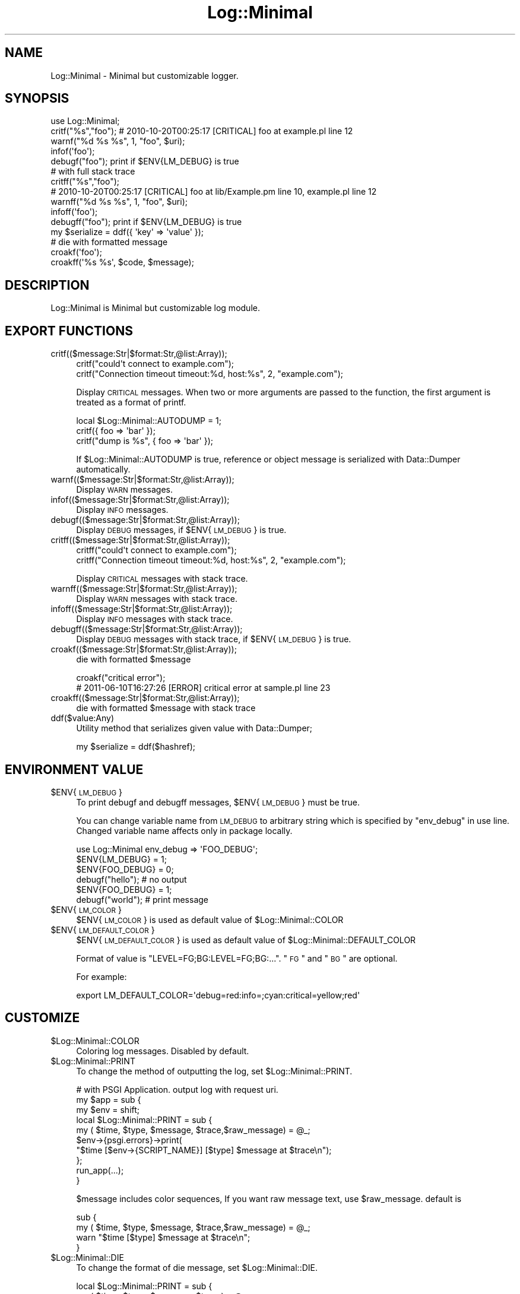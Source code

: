 .\" Automatically generated by Pod::Man 2.25 (Pod::Simple 3.20)
.\"
.\" Standard preamble:
.\" ========================================================================
.de Sp \" Vertical space (when we can't use .PP)
.if t .sp .5v
.if n .sp
..
.de Vb \" Begin verbatim text
.ft CW
.nf
.ne \\$1
..
.de Ve \" End verbatim text
.ft R
.fi
..
.\" Set up some character translations and predefined strings.  \*(-- will
.\" give an unbreakable dash, \*(PI will give pi, \*(L" will give a left
.\" double quote, and \*(R" will give a right double quote.  \*(C+ will
.\" give a nicer C++.  Capital omega is used to do unbreakable dashes and
.\" therefore won't be available.  \*(C` and \*(C' expand to `' in nroff,
.\" nothing in troff, for use with C<>.
.tr \(*W-
.ds C+ C\v'-.1v'\h'-1p'\s-2+\h'-1p'+\s0\v'.1v'\h'-1p'
.ie n \{\
.    ds -- \(*W-
.    ds PI pi
.    if (\n(.H=4u)&(1m=24u) .ds -- \(*W\h'-12u'\(*W\h'-12u'-\" diablo 10 pitch
.    if (\n(.H=4u)&(1m=20u) .ds -- \(*W\h'-12u'\(*W\h'-8u'-\"  diablo 12 pitch
.    ds L" ""
.    ds R" ""
.    ds C` ""
.    ds C' ""
'br\}
.el\{\
.    ds -- \|\(em\|
.    ds PI \(*p
.    ds L" ``
.    ds R" ''
'br\}
.\"
.\" Escape single quotes in literal strings from groff's Unicode transform.
.ie \n(.g .ds Aq \(aq
.el       .ds Aq '
.\"
.\" If the F register is turned on, we'll generate index entries on stderr for
.\" titles (.TH), headers (.SH), subsections (.SS), items (.Ip), and index
.\" entries marked with X<> in POD.  Of course, you'll have to process the
.\" output yourself in some meaningful fashion.
.ie \nF \{\
.    de IX
.    tm Index:\\$1\t\\n%\t"\\$2"
..
.    nr % 0
.    rr F
.\}
.el \{\
.    de IX
..
.\}
.\"
.\" Accent mark definitions (@(#)ms.acc 1.5 88/02/08 SMI; from UCB 4.2).
.\" Fear.  Run.  Save yourself.  No user-serviceable parts.
.    \" fudge factors for nroff and troff
.if n \{\
.    ds #H 0
.    ds #V .8m
.    ds #F .3m
.    ds #[ \f1
.    ds #] \fP
.\}
.if t \{\
.    ds #H ((1u-(\\\\n(.fu%2u))*.13m)
.    ds #V .6m
.    ds #F 0
.    ds #[ \&
.    ds #] \&
.\}
.    \" simple accents for nroff and troff
.if n \{\
.    ds ' \&
.    ds ` \&
.    ds ^ \&
.    ds , \&
.    ds ~ ~
.    ds /
.\}
.if t \{\
.    ds ' \\k:\h'-(\\n(.wu*8/10-\*(#H)'\'\h"|\\n:u"
.    ds ` \\k:\h'-(\\n(.wu*8/10-\*(#H)'\`\h'|\\n:u'
.    ds ^ \\k:\h'-(\\n(.wu*10/11-\*(#H)'^\h'|\\n:u'
.    ds , \\k:\h'-(\\n(.wu*8/10)',\h'|\\n:u'
.    ds ~ \\k:\h'-(\\n(.wu-\*(#H-.1m)'~\h'|\\n:u'
.    ds / \\k:\h'-(\\n(.wu*8/10-\*(#H)'\z\(sl\h'|\\n:u'
.\}
.    \" troff and (daisy-wheel) nroff accents
.ds : \\k:\h'-(\\n(.wu*8/10-\*(#H+.1m+\*(#F)'\v'-\*(#V'\z.\h'.2m+\*(#F'.\h'|\\n:u'\v'\*(#V'
.ds 8 \h'\*(#H'\(*b\h'-\*(#H'
.ds o \\k:\h'-(\\n(.wu+\w'\(de'u-\*(#H)/2u'\v'-.3n'\*(#[\z\(de\v'.3n'\h'|\\n:u'\*(#]
.ds d- \h'\*(#H'\(pd\h'-\w'~'u'\v'-.25m'\f2\(hy\fP\v'.25m'\h'-\*(#H'
.ds D- D\\k:\h'-\w'D'u'\v'-.11m'\z\(hy\v'.11m'\h'|\\n:u'
.ds th \*(#[\v'.3m'\s+1I\s-1\v'-.3m'\h'-(\w'I'u*2/3)'\s-1o\s+1\*(#]
.ds Th \*(#[\s+2I\s-2\h'-\w'I'u*3/5'\v'-.3m'o\v'.3m'\*(#]
.ds ae a\h'-(\w'a'u*4/10)'e
.ds Ae A\h'-(\w'A'u*4/10)'E
.    \" corrections for vroff
.if v .ds ~ \\k:\h'-(\\n(.wu*9/10-\*(#H)'\s-2\u~\d\s+2\h'|\\n:u'
.if v .ds ^ \\k:\h'-(\\n(.wu*10/11-\*(#H)'\v'-.4m'^\v'.4m'\h'|\\n:u'
.    \" for low resolution devices (crt and lpr)
.if \n(.H>23 .if \n(.V>19 \
\{\
.    ds : e
.    ds 8 ss
.    ds o a
.    ds d- d\h'-1'\(ga
.    ds D- D\h'-1'\(hy
.    ds th \o'bp'
.    ds Th \o'LP'
.    ds ae ae
.    ds Ae AE
.\}
.rm #[ #] #H #V #F C
.\" ========================================================================
.\"
.IX Title "Log::Minimal 3"
.TH Log::Minimal 3 "2014-01-02" "perl v5.16.3" "User Contributed Perl Documentation"
.\" For nroff, turn off justification.  Always turn off hyphenation; it makes
.\" way too many mistakes in technical documents.
.if n .ad l
.nh
.SH "NAME"
Log::Minimal \- Minimal but customizable logger.
.SH "SYNOPSIS"
.IX Header "SYNOPSIS"
.Vb 1
\&  use Log::Minimal;
\&
\&  critf("%s","foo"); # 2010\-10\-20T00:25:17 [CRITICAL] foo at example.pl line 12
\&  warnf("%d %s %s", 1, "foo", $uri);
\&  infof(\*(Aqfoo\*(Aq);
\&  debugf("foo"); print if $ENV{LM_DEBUG} is true
\&
\&  # with full stack trace
\&  critff("%s","foo");
\&  # 2010\-10\-20T00:25:17 [CRITICAL] foo at lib/Example.pm line 10, example.pl line 12
\&  warnff("%d %s %s", 1, "foo", $uri);
\&  infoff(\*(Aqfoo\*(Aq);
\&  debugff("foo"); print if $ENV{LM_DEBUG} is true
\&
\&  my $serialize = ddf({ \*(Aqkey\*(Aq => \*(Aqvalue\*(Aq });
\&
\&  # die with formatted message
\&  croakf(\*(Aqfoo\*(Aq);
\&  croakff(\*(Aq%s %s\*(Aq, $code, $message);
.Ve
.SH "DESCRIPTION"
.IX Header "DESCRIPTION"
Log::Minimal is Minimal but customizable log module.
.SH "EXPORT FUNCTIONS"
.IX Header "EXPORT FUNCTIONS"
.IP "critf(($message:Str|$format:Str,@list:Array));" 4
.IX Item "critf(($message:Str|$format:Str,@list:Array));"
.Vb 2
\&  critf("could\*(Aqt connect to example.com");
\&  critf("Connection timeout timeout:%d, host:%s", 2, "example.com");
.Ve
.Sp
Display \s-1CRITICAL\s0 messages.
When two or more arguments are passed to the function, 
the first argument is treated as a format of printf.
.Sp
.Vb 3
\&  local $Log::Minimal::AUTODUMP = 1;
\&  critf({ foo => \*(Aqbar\*(Aq });
\&  critf("dump is %s", { foo => \*(Aqbar\*(Aq });
.Ve
.Sp
If \f(CW$Log::Minimal::AUTODUMP\fR is true, reference or object message is serialized with 
Data::Dumper automatically.
.IP "warnf(($message:Str|$format:Str,@list:Array));" 4
.IX Item "warnf(($message:Str|$format:Str,@list:Array));"
Display \s-1WARN\s0 messages.
.IP "infof(($message:Str|$format:Str,@list:Array));" 4
.IX Item "infof(($message:Str|$format:Str,@list:Array));"
Display \s-1INFO\s0 messages.
.IP "debugf(($message:Str|$format:Str,@list:Array));" 4
.IX Item "debugf(($message:Str|$format:Str,@list:Array));"
Display \s-1DEBUG\s0 messages, if \f(CW$ENV\fR{\s-1LM_DEBUG\s0} is true.
.IP "critff(($message:Str|$format:Str,@list:Array));" 4
.IX Item "critff(($message:Str|$format:Str,@list:Array));"
.Vb 2
\&  critff("could\*(Aqt connect to example.com");
\&  critff("Connection timeout timeout:%d, host:%s", 2, "example.com");
.Ve
.Sp
Display \s-1CRITICAL\s0 messages with stack trace.
.IP "warnff(($message:Str|$format:Str,@list:Array));" 4
.IX Item "warnff(($message:Str|$format:Str,@list:Array));"
Display \s-1WARN\s0 messages with stack trace.
.IP "infoff(($message:Str|$format:Str,@list:Array));" 4
.IX Item "infoff(($message:Str|$format:Str,@list:Array));"
Display \s-1INFO\s0 messages with stack trace.
.IP "debugff(($message:Str|$format:Str,@list:Array));" 4
.IX Item "debugff(($message:Str|$format:Str,@list:Array));"
Display \s-1DEBUG\s0 messages with stack trace, if \f(CW$ENV\fR{\s-1LM_DEBUG\s0} is true.
.IP "croakf(($message:Str|$format:Str,@list:Array));" 4
.IX Item "croakf(($message:Str|$format:Str,@list:Array));"
die with formatted \f(CW$message\fR
.Sp
.Vb 2
\&  croakf("critical error");
\&  # 2011\-06\-10T16:27:26 [ERROR] critical error at sample.pl line 23
.Ve
.IP "croakff(($message:Str|$format:Str,@list:Array));" 4
.IX Item "croakff(($message:Str|$format:Str,@list:Array));"
die with formatted \f(CW$message\fR with stack trace
.IP "ddf($value:Any)" 4
.IX Item "ddf($value:Any)"
Utility method that serializes given value with Data::Dumper;
.Sp
.Vb 1
\& my $serialize = ddf($hashref);
.Ve
.SH "ENVIRONMENT VALUE"
.IX Header "ENVIRONMENT VALUE"
.ie n .IP "$ENV{\s-1LM_DEBUG\s0}" 4
.el .IP "\f(CW$ENV\fR{\s-1LM_DEBUG\s0}" 4
.IX Item "$ENV{LM_DEBUG}"
To print debugf and debugff messages, \f(CW$ENV\fR{\s-1LM_DEBUG\s0} must be true.
.Sp
You can change variable name from \s-1LM_DEBUG\s0 to arbitrary string which is specified by \*(L"env_debug\*(R" in use line. Changed variable name affects only in package locally.
.Sp
.Vb 1
\&  use Log::Minimal env_debug => \*(AqFOO_DEBUG\*(Aq;
\&  
\&  $ENV{LM_DEBUG}  = 1;
\&  $ENV{FOO_DEBUG} = 0;
\&  debugf("hello"); # no output
\&  
\&  $ENV{FOO_DEBUG} = 1;
\&  debugf("world"); # print message
.Ve
.ie n .IP "$ENV{\s-1LM_COLOR\s0}" 4
.el .IP "\f(CW$ENV\fR{\s-1LM_COLOR\s0}" 4
.IX Item "$ENV{LM_COLOR}"
\&\f(CW$ENV\fR{\s-1LM_COLOR\s0} is used as default value of \f(CW$Log::Minimal::COLOR\fR
.ie n .IP "$ENV{\s-1LM_DEFAULT_COLOR\s0}" 4
.el .IP "\f(CW$ENV\fR{\s-1LM_DEFAULT_COLOR\s0}" 4
.IX Item "$ENV{LM_DEFAULT_COLOR}"
\&\f(CW$ENV\fR{\s-1LM_DEFAULT_COLOR\s0} is used as default value of \f(CW$Log::Minimal::DEFAULT_COLOR\fR
.Sp
Format of value is \*(L"LEVEL=FG;BG:LEVEL=FG;BG:...\*(R". \*(L"\s-1FG\s0\*(R" and \*(L"\s-1BG\s0\*(R" are optional.
.Sp
For example:
.Sp
.Vb 1
\&  export LM_DEFAULT_COLOR=\*(Aqdebug=red:info=;cyan:critical=yellow;red\*(Aq
.Ve
.SH "CUSTOMIZE"
.IX Header "CUSTOMIZE"
.ie n .IP "$Log::Minimal::COLOR" 4
.el .IP "\f(CW$Log::Minimal::COLOR\fR" 4
.IX Item "$Log::Minimal::COLOR"
Coloring log messages. Disabled by default.
.ie n .IP "$Log::Minimal::PRINT" 4
.el .IP "\f(CW$Log::Minimal::PRINT\fR" 4
.IX Item "$Log::Minimal::PRINT"
To change the method of outputting the log, set \f(CW$Log::Minimal::PRINT\fR.
.Sp
.Vb 10
\&  # with PSGI Application. output log with request uri.
\&  my $app = sub {
\&      my $env = shift;
\&      local $Log::Minimal::PRINT = sub {
\&          my ( $time, $type, $message, $trace,$raw_message) = @_;
\&          $env\->{psgi.errors}\->print(
\&              "$time [$env\->{SCRIPT_NAME}] [$type] $message at $trace\en");
\&      };
\&      run_app(...);
\&  }
.Ve
.Sp
\&\f(CW$message\fR includes color sequences, If you want raw message text, use \f(CW$raw_message\fR.
default is
.Sp
.Vb 4
\&  sub {
\&    my ( $time, $type, $message, $trace,$raw_message) = @_;
\&    warn "$time [$type] $message at $trace\en";
\&  }
.Ve
.ie n .IP "$Log::Minimal::DIE" 4
.el .IP "\f(CW$Log::Minimal::DIE\fR" 4
.IX Item "$Log::Minimal::DIE"
To change the format of die message, set \f(CW$Log::Minimal::DIE\fR.
.Sp
.Vb 4
\&  local $Log::Minimal::PRINT = sub {
\&      my ( $time, $type, $message, $trace) = @_;
\&      die "[$type] $message at $trace\en"; # not need time
\&  };
.Ve
.Sp
default is
.Sp
.Vb 4
\&  sub {
\&    my ( $time, $type, $message, $trace) = @_;
\&    die "$time [$type] $message at $trace\en";
\&  }
.Ve
.ie n .IP "$Log::Minimal::LOG_LEVEL" 4
.el .IP "\f(CW$Log::Minimal::LOG_LEVEL\fR" 4
.IX Item "$Log::Minimal::LOG_LEVEL"
Set level to output log.
.Sp
.Vb 3
\&  local $Log::Minimal::LOG_LEVEL = "WARN";
\&  infof("foo"); #print nothing
\&  warnf("foo");
.Ve
.Sp
Support levels are \s-1DEBUG\s0,INFO,WARN,CRITICAL and \s-1NONE\s0.
If \s-1NONE\s0 is set, no output. Default log level is \s-1DEBUG\s0.
.ie n .IP "$Log::Minimal::AUTODUMP" 4
.el .IP "\f(CW$Log::Minimal::AUTODUMP\fR" 4
.IX Item "$Log::Minimal::AUTODUMP"
Serialize message with Data::Dumper.
.Sp
.Vb 1
\&  warnf("%s",{ foo => bar}); # HASH(0x100804ed0)
\&
\&  local $Log::Minimal::AUTODUMP = 1;
\&  warnf("dump is %s", {foo=>\*(Aqbar\*(Aq}); #dump is {foo=>\*(Aqbar\*(Aq}
\&
\&  my $uri = URI\->new("http://search.cpan.org/");
\&  warnf("uri: \*(Aq%s\*(Aq", $uri); # uri: \*(Aqhttp://search.cpan.org/\*(Aq
.Ve
.Sp
If message is object and has overload methods like '""' or '0+', 
Log::Minimal uses it instead of Data::Dumper.
.ie n .IP "$Log::Minimal::TRACE_LEVEL" 4
.el .IP "\f(CW$Log::Minimal::TRACE_LEVEL\fR" 4
.IX Item "$Log::Minimal::TRACE_LEVEL"
Like a \f(CW$Carp::CarpLevel\fR, this variable determines how many additional call frames are to be skipped.
Defaults to 0.
.ie n .IP "$Log::Minimal::ESCAPE_WHITESPACE" 4
.el .IP "\f(CW$Log::Minimal::ESCAPE_WHITESPACE\fR" 4
.IX Item "$Log::Minimal::ESCAPE_WHITESPACE"
If this value is true, whitespace other than space will be represented as [\en\et\er].
Defaults to 0.
.SH "AUTHOR"
.IX Header "AUTHOR"
Masahiro Nagano <kazeburo {at} gmail.com>
.SH "THANKS TO"
.IX Header "THANKS TO"
Yuji Shimada (xaicron)
.PP
Yoshihiro Sugi (sugyan)
.SH "SEE ALSO"
.IX Header "SEE ALSO"
.SH "LICENSE"
.IX Header "LICENSE"
This library is free software; you can redistribute it and/or modify
it under the same terms as Perl itself.
